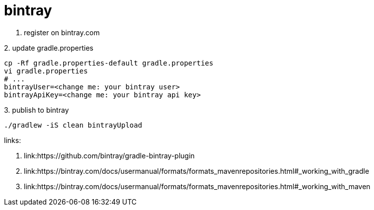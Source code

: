 = bintray

1. register on bintray.com

.2. update gradle.properties
----
cp -Rf gradle.properties-default gradle.properties
vi gradle.properties
# ...
bintrayUser=<change me: your bintray user>
bintrayApiKey=<change me: your bintray api key>
----

.3. publish to bintray
----
./gradlew -iS clean bintrayUpload
----

links:

. link:https://github.com/bintray/gradle-bintray-plugin
. link:https://bintray.com/docs/usermanual/formats/formats_mavenrepositories.html#_working_with_gradle
. link:https://bintray.com/docs/usermanual/formats/formats_mavenrepositories.html#_working_with_maven
